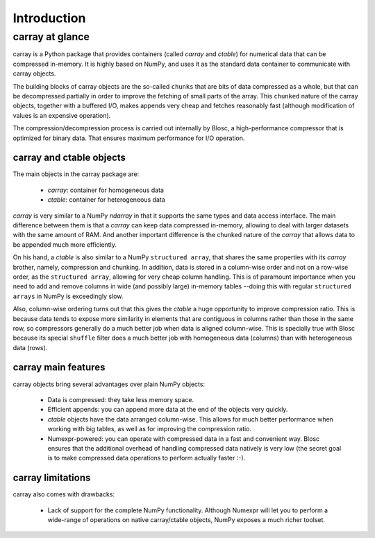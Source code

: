 ------------
Introduction
------------

carray at glance
================

carray is a Python package that provides containers (called `carray`
and `ctable`) for numerical data that can be compressed in-memory.  It
is highly based on NumPy, and uses it as the standard data container
to communicate with carray objects.

The building blocks of carray objects are the so-called ``chunks``
that are bits of data compressed as a whole, but that can be
decompressed partially in order to improve the fetching of small parts
of the array.  This ``chunked`` nature of the carray objects, together
with a buffered I/O, makes appends very cheap and fetches reasonably
fast (although modification of values is an expensive operation).

The compression/decompression process is carried out internally by
Blosc, a high-performance compressor that is optimized for binary
data.  That ensures maximum performance for I/O operation.

carray and ctable objects
-------------------------

The main objects in the carray package are:

  * `carray`: container for homogeneous data
  * `ctable`: container for heterogeneous data

`carray` is very similar to a NumPy `ndarray` in that it supports the
same types and data access interface.  The main difference between
them is that a `carray` can keep data compressed in-memory, allowing
to deal with larger datasets with the same amount of RAM.  And another
important difference is the chunked nature of the `carray` that allows
data to be appended much more efficiently.

On his hand, a `ctable` is also similar to a NumPy ``structured
array``, that shares the same properties with its `carray` brother,
namely, compression and chunking.  In addition, data is stored in a
column-wise order and not on a row-wise order, as the ``structured
array``, allowing for very cheap column handling.  This is of
paramount importance when you need to add and remove columns in wide
(and possibly large) in-memory tables --doing this with regular
``structured arrays`` in NumPy is exceedingly slow.

Also, column-wise ordering turns out that this gives the `ctable` a
huge opportunity to improve compression ratio.  This is because data
tends to expose more similarity in elements that are contiguous in
columns rather than those in the same row, so compressors generally do
a much better job when data is aligned column-wise.  This is specially
true with Blosc because its special ``shuffle`` filter does a much
better job with homogeneous data (columns) than with heterogeneous data
(rows).

carray main features
--------------------

carray objects bring several advantages over plain NumPy objects:

  * Data is compressed: they take less memory space.

  * Efficient appends: you can append more data at the end of the
    objects very quickly.

  * `ctable` objects have the data arranged column-wise.  This allows
    for much better performance when working with big tables, as well
    as for improving the compression ratio.

  * Numexpr-powered: you can operate with compressed data in a fast
    and convenient way.  Blosc ensures that the additional overhead of
    handling compressed data natively is very low (the secret goal is
    to make compressed data operations to perform actually faster :-).


carray limitations
------------------

carray also comes with drawbacks:

  * Lack of support for the complete NumPy functionality.  Although
    Numexpr will let you to perform a wide-range of operations on
    native carray/ctable objects, NumPy exposes a much richer toolset.

